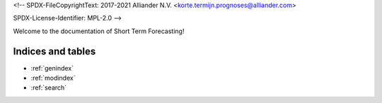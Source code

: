 <!--
SPDX-FileCopyrightText: 2017-2021 Alliander N.V. <korte.termijn.prognoses@alliander.com>

SPDX-License-Identifier: MPL-2.0
-->

Welcome to the documentation of Short Term Forecasting!

Indices and tables
==================

* :ref:`genindex`
* :ref:`modindex`
* :ref:`search`

